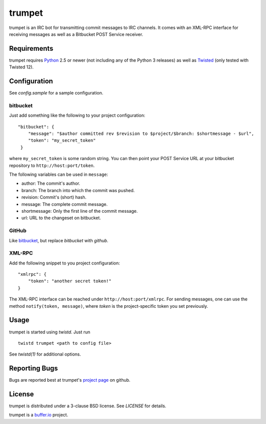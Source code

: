 =======
trumpet
=======

trumpet is an IRC bot for transmitting commit messages to IRC
channels. It comes with an XML-RPC interface for receiving messages as
well as a Bitbucket POST Service receiver.


Requirements
============

trumpet requires Python_ 2.5 or newer (not including any of the Python
3 releases) as well as Twisted_ (only tested with Twisted 12).


Configuration
=============

See `config.sample` for a sample configuration.

bitbucket
---------

Just add something like the following to your project configuration:

::

   "bitbucket": {
       "message": "$author committed rev $revision to $project/$branch: $shortmessage - $url",
       "token": "my_secret_token"
    }

where ``my_secret_token`` is some random string. You can then point
your POST Service URL at your bitbucket repository to
``http://host:port/token``.

The following variables can be used in ``message``:

- author: The commit's author.
- branch: The branch into which the commit was pushed.
- revision: Commit's (short) hash.
- message: The complete commit message.
- shortmessage: Only the first line of the commit message.
- url: URL to the changeset on bitbucket.


GitHub
------

Like bitbucket_, but replace `bitbucket` with `github`.


XML-RPC
-------

Add the following snippet to you project configuration:

::

   "xmlrpc": {
       "token": "another secret token!"
   }

The XML-RPC interface can be reached under
``http://host:port/xmlrpc``. For sending messages, one can use the
method ``notify(token, message)``, where `token` is the
project-specific token you set previously.


Usage
=====

trumpet is started using `twistd`. Just run

::
   
   twistd trumpet <path to config file>

See `twistd(1)` for additional options.


Reporting Bugs
==============

Bugs are reported best at trumpet's `project page`_ on github.


License
=======

trumpet is distributed under a 3-clause BSD license. See `LICENSE` for
details.

trumpet is a `buffer.io`_ project.

.. _buffer.io: http://buffer.io/
.. _Python: http://python.org/
.. _Twisted: http://twistedmatrix.com/
.. _project page: https://github.com/bufferio/trumpet
